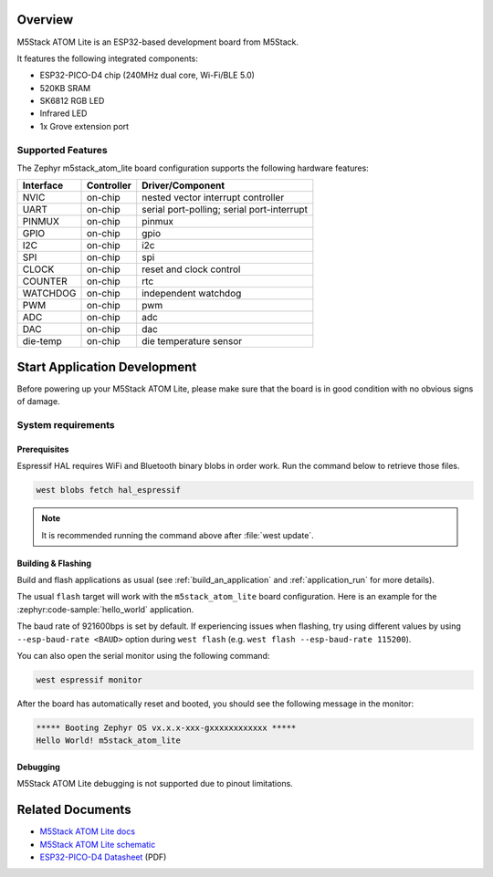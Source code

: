 .. zephyr:board:: m5stack_atom_lite

Overview
********

M5Stack ATOM Lite is an ESP32-based development board from M5Stack.

It features the following integrated components:

- ESP32-PICO-D4 chip (240MHz dual core, Wi-Fi/BLE 5.0)
- 520KB SRAM
- SK6812 RGB LED
- Infrared LED
- 1x Grove extension port

Supported Features
==================

The Zephyr m5stack_atom_lite board configuration supports the following hardware features:

+-----------+------------+-------------------------------------+
| Interface | Controller | Driver/Component                    |
+===========+============+=====================================+
| NVIC      | on-chip    | nested vector interrupt controller  |
+-----------+------------+-------------------------------------+
| UART      | on-chip    | serial port-polling;                |
|           |            | serial port-interrupt               |
+-----------+------------+-------------------------------------+
| PINMUX    | on-chip    | pinmux                              |
+-----------+------------+-------------------------------------+
| GPIO      | on-chip    | gpio                                |
+-----------+------------+-------------------------------------+
| I2C       | on-chip    | i2c                                 |
+-----------+------------+-------------------------------------+
| SPI       | on-chip    | spi                                 |
+-----------+------------+-------------------------------------+
| CLOCK     | on-chip    | reset and clock control             |
+-----------+------------+-------------------------------------+
| COUNTER   | on-chip    | rtc                                 |
+-----------+------------+-------------------------------------+
| WATCHDOG  | on-chip    | independent watchdog                |
+-----------+------------+-------------------------------------+
| PWM       | on-chip    | pwm                                 |
+-----------+------------+-------------------------------------+
| ADC       | on-chip    | adc                                 |
+-----------+------------+-------------------------------------+
| DAC       | on-chip    | dac                                 |
+-----------+------------+-------------------------------------+
| die-temp  | on-chip    | die temperature sensor              |
+-----------+------------+-------------------------------------+


Start Application Development
*****************************

Before powering up your M5Stack ATOM Lite, please make sure that the board is in good
condition with no obvious signs of damage.

System requirements
===================

Prerequisites
-------------

Espressif HAL requires WiFi and Bluetooth binary blobs in order work. Run the command
below to retrieve those files.

.. code-block:: shell

   west blobs fetch hal_espressif

.. note::

   It is recommended running the command above after :file:`west update`.

Building & Flashing
-------------------

Build and flash applications as usual (see :ref:`build_an_application` and
:ref:`application_run` for more details).

.. zephyr-app-commands::
   :zephyr-app: samples/hello_world
   :board: m5stack_atom_lite/esp32/procpu
   :goals: build

The usual ``flash`` target will work with the ``m5stack_atom_lite`` board
configuration. Here is an example for the :zephyr:code-sample:`hello_world`
application.

.. zephyr-app-commands::
   :zephyr-app: samples/hello_world
   :board: m5stack_atom_lite/esp32/procpu
   :goals: flash

The baud rate of 921600bps is set by default. If experiencing issues when flashing,
try using different values by using ``--esp-baud-rate <BAUD>`` option during
``west flash`` (e.g. ``west flash --esp-baud-rate 115200``).

You can also open the serial monitor using the following command:

.. code-block:: shell

   west espressif monitor

After the board has automatically reset and booted, you should see the following
message in the monitor:

.. code-block:: console

   ***** Booting Zephyr OS vx.x.x-xxx-gxxxxxxxxxxxx *****
   Hello World! m5stack_atom_lite

Debugging
---------

M5Stack ATOM Lite debugging is not supported due to pinout limitations.

Related Documents
*****************
- `M5Stack ATOM Lite docs <https://docs.m5stack.com/en/core/ATOM%20Lite>`_
- `M5Stack ATOM Lite schematic <https://static-cdn.m5stack.com/resource/docs/products/core/atom_lite/atom_lite_map_01.webp>`_
- `ESP32-PICO-D4 Datasheet <https://www.espressif.com/sites/default/files/documentation/esp32-pico-d4_datasheet_en.pdf>`_ (PDF)
